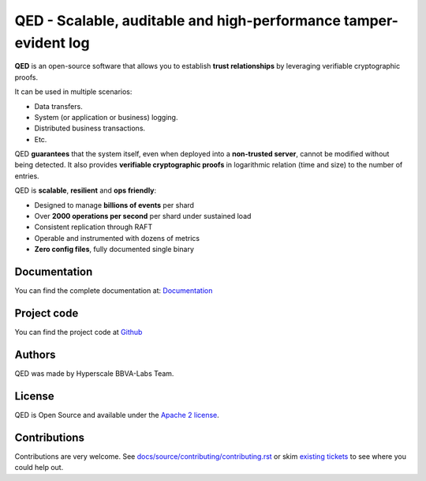 ********************************************************************
QED - Scalable, auditable and high-performance tamper-evident log
********************************************************************

.. image:: https://readthedocs.org/projects/qed/badge/?version=latest
   :target: https://qed.readthedocs.io
   :alt: User Documentation Status
.. image:: https://dev.azure.com/bbvalabs/qed/_apis/build/status/BBVA.qed?branchName=master
   :target: https://dev.azure.com/bbvalabs/qed/_build/latest?definitionId=1&branchName=master
   :alt: Build Status
.. image:: https://img.shields.io/azure-devops/coverage/bbvalabs/qed/1.svg
   :target: https://dev.azure.com/bbvalabs/qed/_build/latest?definitionId=1&branchName=master 
   :alt: Azure DevOps coverage
.. image:: https://goreportcard.com/badge/github.com/bbva/qed
   :target: https://goreportcard.com/report/github.com/bbva/qed
   :alt: GoReport
.. image:: https://godoc.org/github.com/bbva/qed?status.svg
   :target: https://godoc.org/github.com/bbva/qed
   :alt: GoDoc



.. figure:: https://raw.githubusercontent.com/BBVA/qed/master/docs/source/_static/images/qed_logo_small.png
   :align: center

**QED** is an open-source software that allows you to establish
**trust relationships** by leveraging verifiable cryptographic proofs.

It can be used in multiple scenarios:

- Data transfers.
- System (or application or business) logging.
- Distributed business transactions.
- Etc.

QED **guarantees** that the system itself, even when deployed
into a **non-trusted server**, cannot be modified without being
detected. It also provides **verifiable cryptographic proofs**
in logarithmic relation (time and size) to the number of entries.

QED is **scalable**, **resilient** and **ops friendly**:

- Designed to manage **billions of events** per shard
- Over **2000 operations per second** per shard under sustained load
- Consistent replication through RAFT
- Operable and instrumented with dozens of metrics
- **Zero config files**, fully documented single binary

Documentation
-------------

You can find the complete documentation at: `Documentation <https://qed.readthedocs.io>`_

Project code
------------

You can find the project code at `Github <https://github.com/BBVA/qed>`_

Authors
-------

QED was made by Hyperscale BBVA-Labs Team.

License
-------

QED is Open Source and available under the `Apache 2 license <https://github.com/BBVA/qed/blob/master/LICENSE>`_.

Contributions
-------------

Contributions are very welcome. See `docs/source/contributing/contributing.rst <https://github.com/BBVA/qed/blob/master/docs/source/contributing/contributing.rst>`_ or skim `existing tickets <https://github.com/BBVA/qed/issues>`_ to see where you could help out.
